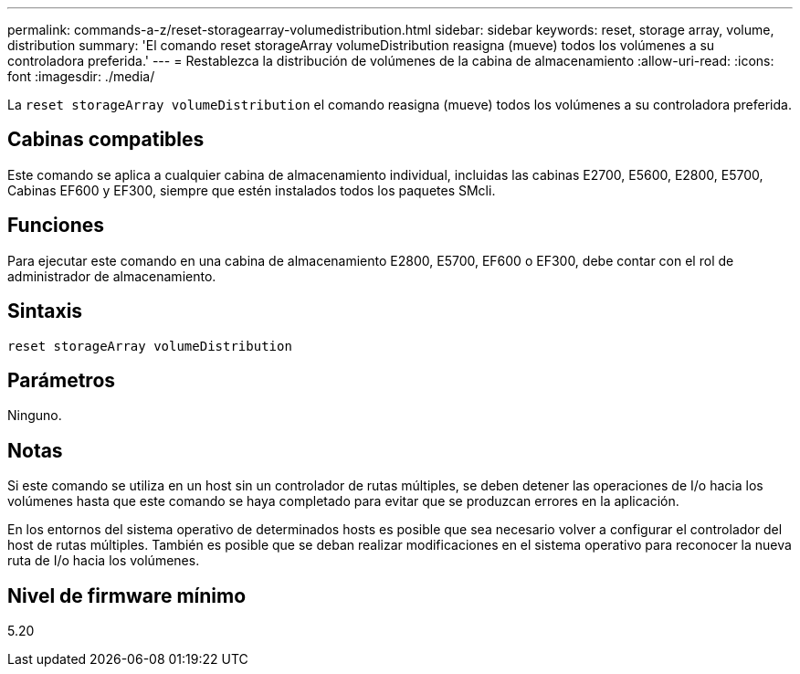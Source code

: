 ---
permalink: commands-a-z/reset-storagearray-volumedistribution.html 
sidebar: sidebar 
keywords: reset, storage array, volume, distribution 
summary: 'El comando reset storageArray volumeDistribution reasigna (mueve) todos los volúmenes a su controladora preferida.' 
---
= Restablezca la distribución de volúmenes de la cabina de almacenamiento
:allow-uri-read: 
:icons: font
:imagesdir: ./media/


[role="lead"]
La `reset storageArray volumeDistribution` el comando reasigna (mueve) todos los volúmenes a su controladora preferida.



== Cabinas compatibles

Este comando se aplica a cualquier cabina de almacenamiento individual, incluidas las cabinas E2700, E5600, E2800, E5700, Cabinas EF600 y EF300, siempre que estén instalados todos los paquetes SMcli.



== Funciones

Para ejecutar este comando en una cabina de almacenamiento E2800, E5700, EF600 o EF300, debe contar con el rol de administrador de almacenamiento.



== Sintaxis

[listing]
----
reset storageArray volumeDistribution
----


== Parámetros

Ninguno.



== Notas

Si este comando se utiliza en un host sin un controlador de rutas múltiples, se deben detener las operaciones de I/o hacia los volúmenes hasta que este comando se haya completado para evitar que se produzcan errores en la aplicación.

En los entornos del sistema operativo de determinados hosts es posible que sea necesario volver a configurar el controlador del host de rutas múltiples. También es posible que se deban realizar modificaciones en el sistema operativo para reconocer la nueva ruta de I/o hacia los volúmenes.



== Nivel de firmware mínimo

5.20
